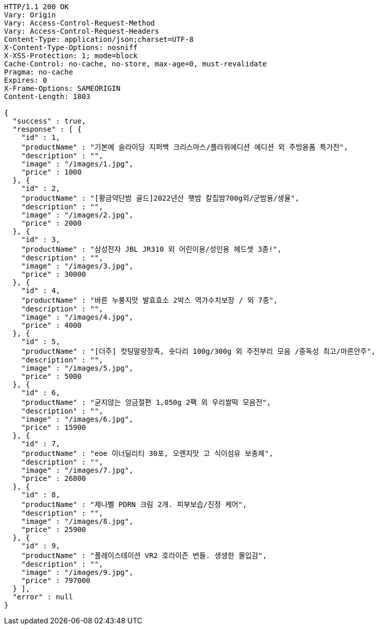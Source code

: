[source,http,options="nowrap"]
----
HTTP/1.1 200 OK
Vary: Origin
Vary: Access-Control-Request-Method
Vary: Access-Control-Request-Headers
Content-Type: application/json;charset=UTF-8
X-Content-Type-Options: nosniff
X-XSS-Protection: 1; mode=block
Cache-Control: no-cache, no-store, max-age=0, must-revalidate
Pragma: no-cache
Expires: 0
X-Frame-Options: SAMEORIGIN
Content-Length: 1803

{
  "success" : true,
  "response" : [ {
    "id" : 1,
    "productName" : "기본에 슬라이딩 지퍼백 크리스마스/플라워에디션 에디션 외 주방용품 특가전",
    "description" : "",
    "image" : "/images/1.jpg",
    "price" : 1000
  }, {
    "id" : 2,
    "productName" : "[황금약단밤 골드]2022년산 햇밤 칼집밤700g외/군밤용/생율",
    "description" : "",
    "image" : "/images/2.jpg",
    "price" : 2000
  }, {
    "id" : 3,
    "productName" : "삼성전자 JBL JR310 외 어린이용/성인용 헤드셋 3종!",
    "description" : "",
    "image" : "/images/3.jpg",
    "price" : 30000
  }, {
    "id" : 4,
    "productName" : "바른 누룽지맛 발효효소 2박스 역가수치보장 / 외 7종",
    "description" : "",
    "image" : "/images/4.jpg",
    "price" : 4000
  }, {
    "id" : 5,
    "productName" : "[더주] 컷팅말랑장족, 숏다리 100g/300g 외 주전부리 모음 /중독성 최고/마른안주",
    "description" : "",
    "image" : "/images/5.jpg",
    "price" : 5000
  }, {
    "id" : 6,
    "productName" : "굳지않는 앙금절편 1,050g 2팩 외 우리쌀떡 모음전",
    "description" : "",
    "image" : "/images/6.jpg",
    "price" : 15900
  }, {
    "id" : 7,
    "productName" : "eoe 이너딜리티 30포, 오렌지맛 고 식이섬유 보충제",
    "description" : "",
    "image" : "/images/7.jpg",
    "price" : 26800
  }, {
    "id" : 8,
    "productName" : "제나벨 PDRN 크림 2개. 피부보습/진정 케어",
    "description" : "",
    "image" : "/images/8.jpg",
    "price" : 25900
  }, {
    "id" : 9,
    "productName" : "플레이스테이션 VR2 호라이즌 번들. 생생한 몰입감",
    "description" : "",
    "image" : "/images/9.jpg",
    "price" : 797000
  } ],
  "error" : null
}
----